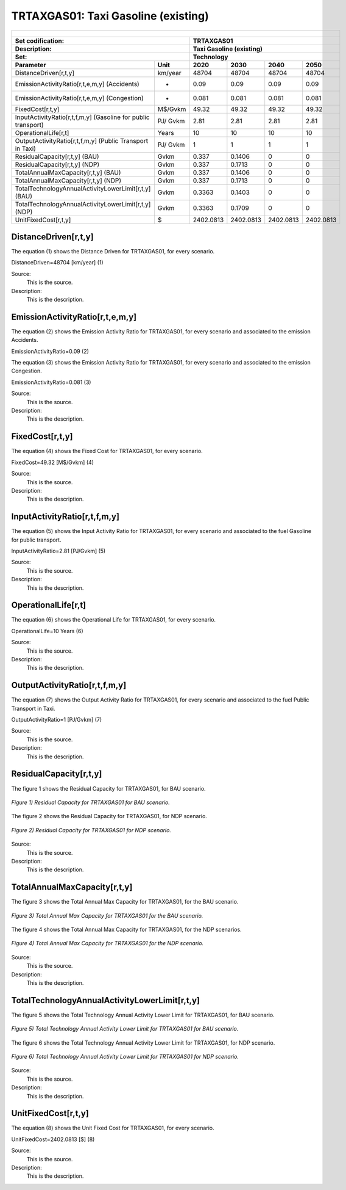 TRTAXGAS01: Taxi Gasoline (existing)
=====================================

+-------------------------------------------------+-------+--------------+--------------+--------------+--------------+
| .. figure:: img/TRTAXGAS.jpg                                                                                        |
|    :align:   center                                                                                                 |
|    :width:   500 px                                                                                                 |
+-------------------------------------------------+-------+--------------+--------------+--------------+--------------+
| Set codification:                                       |TRTAXGAS01                                                 |
+-------------------------------------------------+-------+--------------+--------------+--------------+--------------+
| Description:                                            |Taxi Gasoline (existing)                                   |
+-------------------------------------------------+-------+--------------+--------------+--------------+--------------+
| Set:                                                    |Technology                                                 |
+-------------------------------------------------+-------+--------------+--------------+--------------+--------------+
| Parameter                                       | Unit  | 2020         | 2030         | 2040         |  2050        |
+=================================================+=======+==============+==============+==============+==============+
| DistanceDriven[r,t,y]                           |km/year| 48704        | 48704        | 48704        | 48704        |
+-------------------------------------------------+-------+--------------+--------------+--------------+--------------+
| EmissionActivityRatio[r,t,e,m,y] (Accidents)    |   -   | 0.09         | 0.09         | 0.09         | 0.09         |
+-------------------------------------------------+-------+--------------+--------------+--------------+--------------+
| EmissionActivityRatio[r,t,e,m,y] (Congestion)   |   -   | 0.081        | 0.081        | 0.081        | 0.081        |
+-------------------------------------------------+-------+--------------+--------------+--------------+--------------+
| FixedCost[r,t,y]                                |M$/Gvkm| 49.32        | 49.32        | 49.32        | 49.32        |
+-------------------------------------------------+-------+--------------+--------------+--------------+--------------+
| InputActivityRatio[r,t,f,m,y] (Gasoline for     | PJ/   | 2.81         | 2.81         | 2.81         | 2.81         |
| public transport)                               | Gvkm  |              |              |              |              |
+-------------------------------------------------+-------+--------------+--------------+--------------+--------------+
| OperationalLife[r,t]                            | Years | 10           | 10           | 10           | 10           |
+-------------------------------------------------+-------+--------------+--------------+--------------+--------------+
| OutputActivityRatio[r,t,f,m,y] (Public          | PJ/   | 1            | 1            | 1            | 1            |
| Transport in Taxi)                              | Gvkm  |              |              |              |              |
+-------------------------------------------------+-------+--------------+--------------+--------------+--------------+
| ResidualCapacity[r,t,y] (BAU)                   | Gvkm  | 0.337        | 0.1406       | 0            | 0            |
+-------------------------------------------------+-------+--------------+--------------+--------------+--------------+
| ResidualCapacity[r,t,y] (NDP)                   | Gvkm  | 0.337        | 0.1713       | 0            | 0            |
+-------------------------------------------------+-------+--------------+--------------+--------------+--------------+
| TotalAnnualMaxCapacity[r,t,y] (BAU)             | Gvkm  | 0.337        | 0.1406       | 0            | 0            |
+-------------------------------------------------+-------+--------------+--------------+--------------+--------------+
| TotalAnnualMaxCapacity[r,t,y] (NDP)             | Gvkm  | 0.337        | 0.1713       | 0            | 0            |
+-------------------------------------------------+-------+--------------+--------------+--------------+--------------+
| TotalTechnologyAnnualActivityLowerLimit[r,t,y]  | Gvkm  | 0.3363       | 0.1403       | 0            | 0            |
| (BAU)                                           |       |              |              |              |              |
+-------------------------------------------------+-------+--------------+--------------+--------------+--------------+
| TotalTechnologyAnnualActivityLowerLimit[r,t,y]  | Gvkm  | 0.3363       | 0.1709       | 0            | 0            |
| (NDP)                                           |       |              |              |              |              |
+-------------------------------------------------+-------+--------------+--------------+--------------+--------------+
| UnitFixedCost[r,t,y]                            |   $   | 2402.0813    | 2402.0813    | 2402.0813    | 2402.0813    |
+-------------------------------------------------+-------+--------------+--------------+--------------+--------------+

DistanceDriven[r,t,y]
+++++++++
The equation (1) shows the Distance Driven for TRTAXGAS01, for every scenario.

DistanceDriven=48704 [km/year]   (1)

Source:
   This is the source. 
   
Description: 
   This is the description.

EmissionActivityRatio[r,t,e,m,y]
+++++++++
The equation (2) shows the Emission Activity Ratio for TRTAXGAS01, for every scenario and associated to the emission Accidents.

EmissionActivityRatio=0.09    (2)

The equation (3) shows the Emission Activity Ratio for TRTAXGAS01, for every scenario and associated to the emission Congestion.

EmissionActivityRatio=0.081    (3)

Source:
   This is the source. 
   
Description: 
   This is the description.

FixedCost[r,t,y]
+++++++++
The equation (4) shows the Fixed Cost for TRTAXGAS01, for every scenario.

FixedCost=49.32 [M$/Gvkm]   (4)

Source:
   This is the source. 
   
Description: 
   This is the description.
   
InputActivityRatio[r,t,f,m,y]
+++++++++
The equation (5) shows the Input Activity Ratio for TRTAXGAS01, for every scenario and associated to the fuel Gasoline for public transport. 

InputActivityRatio=2.81 [PJ/Gvkm]   (5)

Source:
   This is the source. 
   
Description: 
   This is the description.   
   
OperationalLife[r,t]
+++++++++
The equation (6) shows the Operational Life for TRTAXGAS01, for every scenario.

OperationalLife=10 Years   (6)

Source:
   This is the source. 
   
Description: 
   This is the description.   
   
OutputActivityRatio[r,t,f,m,y]
+++++++++
The equation (7) shows the Output Activity Ratio for TRTAXGAS01, for every scenario and associated to the fuel Public Transport in Taxi.

OutputActivityRatio=1 [PJ/Gvkm]   (7)

Source:
   This is the source. 
   
Description: 
   This is the description.      
   
ResidualCapacity[r,t,y]
+++++++++
The figure 1 shows the Residual Capacity for TRTAXGAS01, for BAU scenario.

.. figure:: img/TRTAXGAS01_ResidualCapacity_BAU.png
   :align:   center
   :width:   700 px
   
   *Figure 1) Residual Capacity for TRTAXGAS01 for BAU scenario.*
   
The figure 2 shows the Residual Capacity for TRTAXGAS01, for NDP scenario.

.. figure:: img/TRTAXGAS01_ResidualCapacity_NDP.png
   :align:   center
   :width:   700 px
   
   *Figure 2) Residual Capacity for TRTAXGAS01 for NDP scenario.*   
   
Source:
   This is the source. 
   
Description: 
   This is the description.         
   
TotalAnnualMaxCapacity[r,t,y]
+++++++++
The figure 3 shows the Total Annual Max Capacity for TRTAXGAS01, for the BAU scenario.

.. figure:: img/TRTAXGAS01_TotalAnnualMaxCapacity_BAU.png
   :align:   center
   :width:   700 px
   
   *Figure 3) Total Annual Max Capacity for TRTAXGAS01 for the BAU scenario.*
   
The figure 4 shows the Total Annual Max Capacity for TRTAXGAS01, for the NDP scenarios.

.. figure:: img/TRTAXGAS01_TotalAnnualMaxCapacity_NDP.png
   :align:   center
   :width:   700 px
   
   *Figure 4) Total Annual Max Capacity for TRTAXGAS01 for the NDP scenario.*   
   
Source:
   This is the source. 
   
Description: 
   This is the description.
   
TotalTechnologyAnnualActivityLowerLimit[r,t,y]
+++++++++
The figure 5 shows the Total Technology Annual Activity Lower Limit for TRTAXGAS01, for BAU scenario.

.. figure:: img/TRTAXGAS01_TotalTechnologyAnnualActivityLowerLimit_BAU.png
   :align:   center
   :width:   700 px
   
   *Figure 5) Total Technology Annual Activity Lower Limit for TRTAXGAS01 for BAU scenario.*
   
The figure 6 shows the Total Technology Annual Activity Lower Limit for TRTAXGAS01, for NDP scenario.

.. figure:: img/TRTAXGAS01_TotalTechnologyAnnualActivityLowerLimit_NDP_OP.png
   :align:   center
   :width:   700 px
   
   *Figure 6) Total Technology Annual Activity Lower Limit for TRTAXGAS01 for NDP scenario.*

Source:
   This is the source. 
   
Description: 
   This is the description.
   
UnitFixedCost[r,t,y]
+++++++++
The equation (8) shows the Unit Fixed Cost for TRTAXGAS01, for every scenario.

UnitFixedCost=2402.0813 [$]   (8)

Source:
   This is the source. 
   
Description: 
   This is the description.
